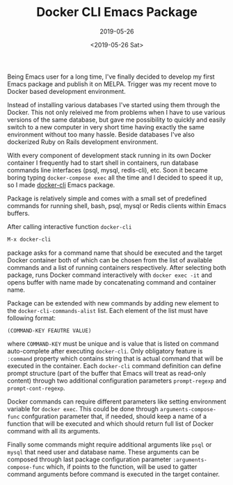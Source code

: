 #+TITLE: Docker CLI Emacs Package
#+SUBTITLE: 2019-05-26
#+DATE: <2019-05-26 Sat>

Being Emacs user for a long time, I've finally decided to develop my
first Emacs package and publish it on MELPA. Trigger was my recent
move to Docker based development environment.

Instead of installing various databases I've started using them
through the Docker. This not only releived me from problems when I
have to use various versions of the same database, but gave me
possibility to quickly and easily switch to a new computer in very
short time having exactly the same environment without too many
hassle. Beside databases I've also dockerized Ruby on Rails
development environment.

With every component of development stack running in its own Docker
container I frequently had to start shell in containers, run database
commands line interfaces (psql, mysql, redis-cli), etc. Soon it became
boring typing ~docker-compose exec~ all the time and I decided to
speed it up, so I made [[https://github.com/bosko/docker-cli][docker-cli]] Emacs package.

#+CAPTION: docker-cli package in action
#+ATTR_HTML: :width 400 :height 400
[[file:../images/docker-cli-emacs-package/docker-cli.gif][file:../images/docker-cli-emacs-package/docker-cli.gif]]

Package is relatively simple and comes with a small set of predefined
commands for running shell, bash, psql, mysql or Redis clients within
Emacs buffers.

After calling interactive function ~docker-cli~

#+BEGIN_SRC lisp
M-x docker-cli
#+END_SRC

package asks for a command name that should be executed and the target
Docker container both of which can be chosen from the list of
available commands and a list of running containers
respectively. After selecting both package, runs Docker command
interactively with ~docker exec -it~ and opens buffer with name made
by concatenating command and container name.

Package can be extended with new commands by adding new element to the
~docker-cli-commands-alist~ list. Each element of the list must have
following format:

#+BEGIN_SRC
(COMMAND-KEY FEAUTRE VALUE)
#+END_SRC

where ~COMMAND-KEY~ must be unique and is value that is listed on
command auto-complete after executing ~docker-cli~. Only obligatory
feature is ~:command~ property which contains string that is actual
command that will be executed in the container. Each ~docker-cli~
command definition can define prompt structure (part of the buffer
that Emacs will treat as read-only content) through two additional
configuration parameters ~prompt-regexp~ and ~prompt-cont-regexp~.

Docker commands can require different parameters like setting
environment variable for ~docker exec~. This could be done through
~arguments-compose-func~ confguration parameter that, if needed,
should keep a name of a function that will be executed and which
should return full list of Docker command with all its arguments.

Finally some commands might require additional arguments like ~psql~
or ~mysql~ that need user and database name. These arguments can be
composed through last package configuration parameter
~:arguments-compose-func~ which, if points to the function, will be
used to gatter command arguments before command is executed in the
target container.
